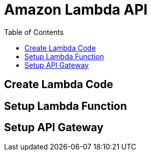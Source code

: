 ifndef::toc[:toc: left]
ifndef::source-highlighter[:source-highlighter: pygments]
ifndef::pygments-linenums-mode[:pygments-linenums-mode: inline]
ifndef::imagesdir[:imagesdir: ./../../docs/images]

= Amazon Lambda API

== Create Lambda Code

== Setup Lambda Function

== Setup API Gateway
